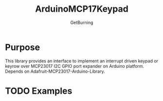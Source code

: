#+TITLE: ArduinoMCP17Keypad
#+AUTHOR: GetBurning
#+EMAIL: getburning@bakka.su
* Purpose
  This library provides an interface to implement an interrupt driven keypad or keyrow over MCP23017 I2C GPIO port expander on Arduino platform.
  Depends on Adafruit-MCP23017-Arduino-Library.
* TODO Examples
